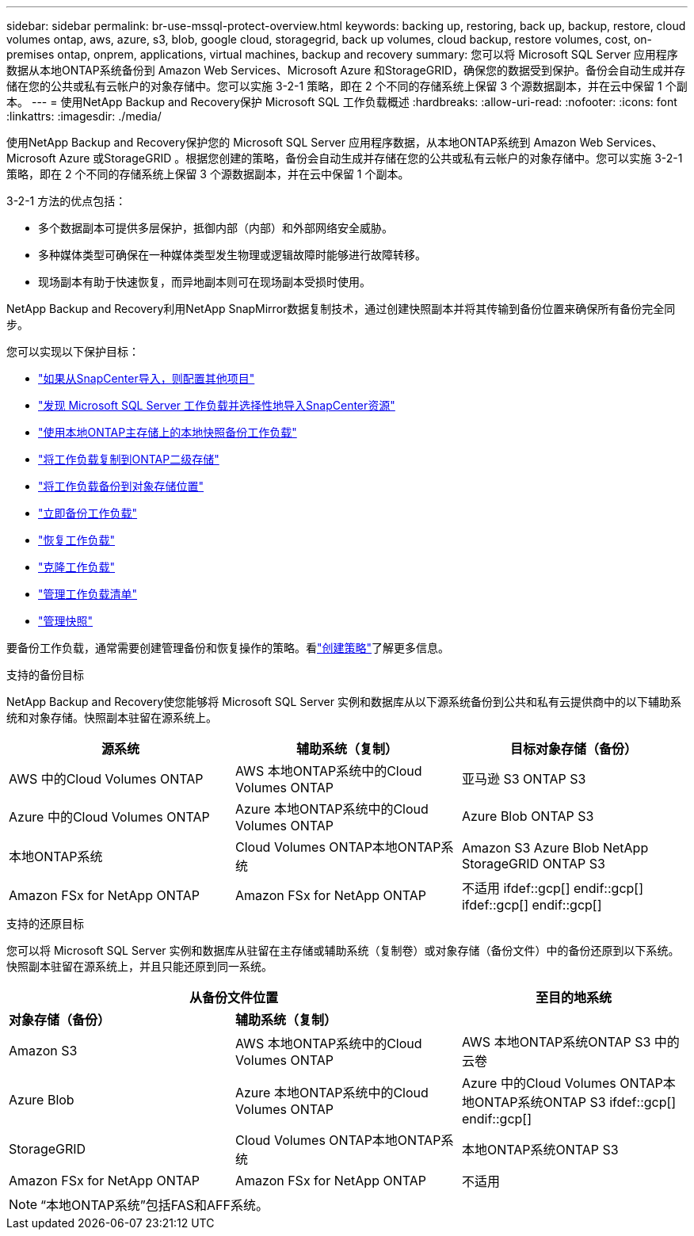 ---
sidebar: sidebar 
permalink: br-use-mssql-protect-overview.html 
keywords: backing up, restoring, back up, backup, restore, cloud volumes ontap, aws, azure, s3, blob, google cloud, storagegrid, back up volumes, cloud backup, restore volumes, cost, on-premises ontap, onprem, applications, virtual machines, backup and recovery 
summary: 您可以将 Microsoft SQL Server 应用程序数据从本地ONTAP系统备份到 Amazon Web Services、Microsoft Azure 和StorageGRID，确保您的数据受到保护。备份会自动生成并存储在您的公共或私有云帐户的对象存储中。您可以实施 3-2-1 策略，即在 2 个不同的存储系统上保留 3 个源数据副本，并在云中保留 1 个副本。 
---
= 使用NetApp Backup and Recovery保护 Microsoft SQL 工作负载概述
:hardbreaks:
:allow-uri-read: 
:nofooter: 
:icons: font
:linkattrs: 
:imagesdir: ./media/


[role="lead"]
使用NetApp Backup and Recovery保护您的 Microsoft SQL Server 应用程序数据，从本地ONTAP系统到 Amazon Web Services、Microsoft Azure 或StorageGRID 。根据您创建的策略，备份会自动生成并存储在您的公共或私有云帐户的对象存储中。您可以实施 3-2-1 策略，即在 2 个不同的存储系统上保留 3 个源数据副本，并在云中保留 1 个副本。

3-2-1 方法的优点包括：

* 多个数据副本可提供多层保护，抵御内部（内部）和外部网络安全威胁。
* 多种媒体类型可确保在一种媒体类型发生物理或逻辑故障时能够进行故障转移。
* 现场副本有助于快速恢复，而异地副本则可在现场副本受损时使用。


NetApp Backup and Recovery利用NetApp SnapMirror数据复制技术，通过创建快照副本并将其传输到备份位置来确保所有备份完全同步。

您可以实现以下保护目标：

* link:concept-start-prereq-snapcenter-import.html["如果从SnapCenter导入，则配置其他项目"]
* link:br-start-discover.html["发现 Microsoft SQL Server 工作负载并选择性地导入SnapCenter资源"]
* link:br-use-mssql-backup.html["使用本地ONTAP主存储上的本地快照备份工作负载"]
* link:br-use-mssql-backup.html["将工作负载复制到ONTAP二级存储"]
* link:br-use-mssql-backup.html["将工作负载备份到对象存储位置"]
* link:br-use-mssql-backup.html["立即备份工作负载"]
* link:br-use-mssql-restore-overview.html["恢复工作负载"]
* link:br-use-mssql-clone.html["克隆工作负载"]
* link:br-use-manage-inventory.html["管理工作负载清单"]
* link:br-use-manage-snapshots.html["管理快照"]


要备份工作负载，通常需要创建管理备份和恢复操作的策略。看link:br-use-policies-create.html["创建策略"]了解更多信息。

.支持的备份目标
NetApp Backup and Recovery使您能够将 Microsoft SQL Server 实例和数据库从以下源系统备份到公共和私有云提供商中的以下辅助系统和对象存储。快照副本驻留在源系统上。

[cols="33,33,33"]
|===
| 源系统 | 辅助系统（复制） | 目标对象存储（备份） 


| AWS 中的Cloud Volumes ONTAP | AWS 本地ONTAP系统中的Cloud Volumes ONTAP | 亚马逊 S3 ONTAP S3 


| Azure 中的Cloud Volumes ONTAP | Azure 本地ONTAP系统中的Cloud Volumes ONTAP | Azure Blob ONTAP S3 


| 本地ONTAP系统 | Cloud Volumes ONTAP本地ONTAP系统 | Amazon S3 Azure Blob NetApp StorageGRID ONTAP S3 


| Amazon FSx for NetApp ONTAP | Amazon FSx for NetApp ONTAP | 不适用 ifdef::gcp[] endif::gcp[] ifdef::gcp[] endif::gcp[] 
|===
.支持的还原目标
您可以将 Microsoft SQL Server 实例和数据库从驻留在主存储或辅助系统（复制卷）或对象存储（备份文件）中的备份还原到以下系统。快照副本驻留在源系统上，并且只能还原到同一系统。

[cols="33,33,33"]
|===
2+| 从备份文件位置 | 至目的地系统 


| *对象存储（备份）* | *辅助系统（复制）* |  


| Amazon S3 | AWS 本地ONTAP系统中的Cloud Volumes ONTAP | AWS 本地ONTAP系统ONTAP S3 中的云卷 


| Azure Blob | Azure 本地ONTAP系统中的Cloud Volumes ONTAP | Azure 中的Cloud Volumes ONTAP本地ONTAP系统ONTAP S3 ifdef::gcp[] endif::gcp[] 


| StorageGRID | Cloud Volumes ONTAP本地ONTAP系统 | 本地ONTAP系统ONTAP S3 


| Amazon FSx for NetApp ONTAP | Amazon FSx for NetApp ONTAP | 不适用 
|===

NOTE: “本地ONTAP系统”包括FAS和AFF系统。
